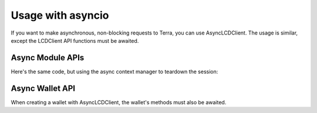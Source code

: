 Usage with asyncio
==================

If you want to make asynchronous, non-blocking requests to Terra, you can use AsyncLCDClient.
The usage is similar, except the LCDClient API functions must be awaited.

Async Module APIs
-----------------

.. code-block:: python
    :emphasize-lines: 5,8

    import asyncio 
    from terra_sdk.client.lcd import AsyncLCDClient

    async def main():
        terra = AsyncLCDClient("https://lcd.terra.dev", "columbus-4")
        total_supply = await terra.supply.total()
        print(total_supply)
        await terra.session.close() # you must close the session

    asyncio.get_event_loop().run_until_complete(main())


Here's the same code, but using the async context manager to teardown the session:

.. code-block:: python
    :emphasize-lines: 5

    import asyncio 
    from terra_sdk.client.lcd import AsyncLCDClient

    async def main():
        async with AsyncLCDClient("https://lcd.terra.dev", "columbus-4") as terra:
            total_supply = await terra.supply.total()
            print(total_supply)

    asyncio.get_event_loop().run_until_complete(main())

Async Wallet API
----------------

When creating a wallet with AsyncLCDClient, the wallet's methods must also be awaited.

.. code-block:: python
    :emphasize-lines: 12-13

    import asyncio 
    from terra_sdk.client.lcd import AsyncLCDClient
    from terra_sdk.key.mnemonic import MnemonicKey
    from terra_sdk.core import Coins

    mk = MnemonicKey()
    recipient = "terra1..."

    async def main():
        async with AsyncLCDClient("https://lcd.terra.dev", "columbus-4") as terra:
            wallet = terra.wallet(mk)
            account_number = await wallet.account_number()
            tx = await wallet.create_and_sign_tx(
                msgs=[MsgSend(wallet.key.acc_address, recipient, Coins(uluna=10202))]
            )
    
    asyncio.get_event_loop().run_until_complete(main())